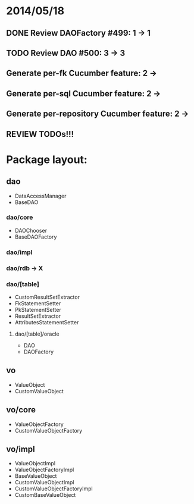* 2014/05/18
** DONE Review DAOFactory #499: 1 -> 1
** TODO Review DAO #500: 3 -> 3
** Generate per-fk Cucumber feature: 2 ->
** Generate per-sql Cucumber feature: 2 ->
** Generate per-repository Cucumber feature: 2 ->
** REVIEW TODOs!!!

* Package layout:
** dao
- DataAccessManager
- BaseDAO
*** dao/core
- DAOChooser
- BaseDAOFactory
*** dao/impl
*** dao/rdb -> X
*** dao/[table]
- CustomResultSetExtractor
- FkStatementSetter
- PkStatementSetter
- ResultSetExtractor
- AttributesStatementSetter
**** dao/[table]/oracle
- DAO
- DAOFactory
** vo
- ValueObject
- CustomValueObject
** vo/core
- ValueObjectFactory
- CustomValueObjectFactory
** vo/impl
- ValueObjectImpl
- ValueObjectFactoryImpl
- BaseValueObject
- CustomValueObjectImpl
- CustomValueObjectFactoryImpl
- CustomBaseValueObject
